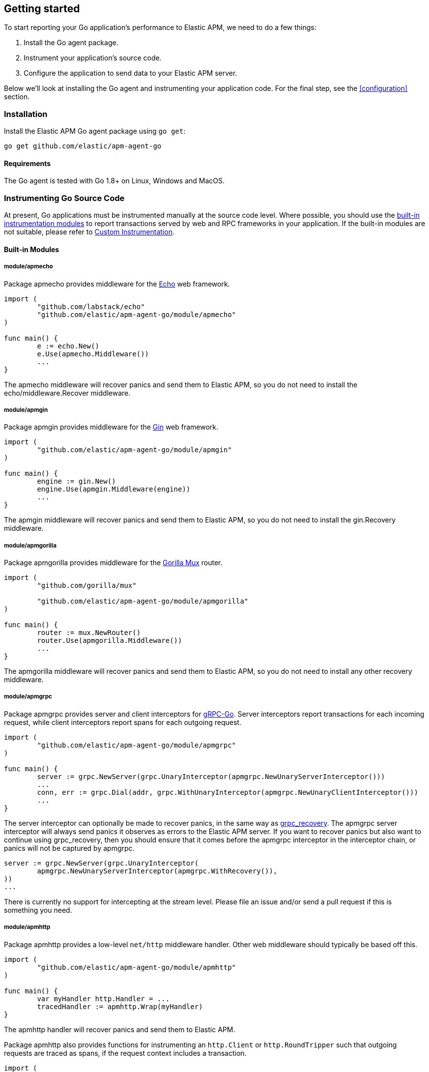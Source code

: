 [[getting-started]]
== Getting started

To start reporting your Go application's performance to Elastic APM, we need to do a few things:

1. Install the Go agent package.
2. Instrument your application's source code.
3. Configure the application to send data to your Elastic APM server.

Below we'll look at installing the Go agent and instrumenting your application
code. For the final step, see the <<configuration>> section.

[[installation]]
=== Installation

Install the Elastic APM Go agent package using `go get`:

[source,bash]
----
go get github.com/elastic/apm-agent-go
----

==== Requirements

The Go agent is tested with Go 1.8+ on Linux, Windows and MacOS.

[[instrumenting-source]]
=== Instrumenting Go Source Code

At present, Go applications must be instrumented manually at the source code level.
Where possible, you should use the <<builtin-modules, built-in instrumentation modules>>
to report transactions served by web and RPC frameworks in your application. If the
built-in modules are not suitable, please refer to <<custom-instrumentation, Custom Instrumentation>>.

[[builtin-modules]]
==== Built-in Modules

===== module/apmecho
Package apmecho provides middleware for the https://github.com/labstack/echo[Echo] web framework.

[source,go]
----
import (
	"github.com/labstack/echo"
	"github.com/elastic/apm-agent-go/module/apmecho"
)

func main() {
	e := echo.New()
	e.Use(apmecho.Middleware())
	...
}
----

The apmecho middleware will recover panics and send them to Elastic APM,
so you do not need to install the echo/middleware.Recover middleware.

===== module/apmgin
Package apmgin provides middleware for the https://gin-gonic.github.io/gin/[Gin] web framework.

[source,go]
----
import (
	"github.com/elastic/apm-agent-go/module/apmgin"
)

func main() {
	engine := gin.New()
	engine.Use(apmgin.Middleware(engine))
	...
}
----

The apmgin middleware will recover panics and send them to Elastic APM, so you do not need to install the gin.Recovery middleware.

===== module/apmgorilla
Package apmgorilla provides middleware for the http://www.gorillatoolkit.org/pkg/mux[Gorilla Mux] router.

[source,go]
----
import (
	"github.com/gorilla/mux"

	"github.com/elastic/apm-agent-go/module/apmgorilla"
)

func main() {
	router := mux.NewRouter()
	router.Use(apmgorilla.Middleware())
	...
}
----

The apmgorilla middleware will recover panics and send them to Elastic APM, so you do not need to install any other recovery middleware.

===== module/apmgrpc
Package apmgrpc provides server and client interceptors for https://github.com/grpc/grpc-go[gRPC-Go].
Server interceptors report transactions for each incoming request, while client interceptors
report spans for each outgoing request.

[source,go]
----
import (
	"github.com/elastic/apm-agent-go/module/apmgrpc"
)

func main() {
	server := grpc.NewServer(grpc.UnaryInterceptor(apmgrpc.NewUnaryServerInterceptor()))
	...
	conn, err := grpc.Dial(addr, grpc.WithUnaryInterceptor(apmgrpc.NewUnaryClientInterceptor()))
	...
}
----

The server interceptor can optionally be made to recover panics, in the same way as
https://github.com/grpc-ecosystem/go-grpc-middleware/tree/master/recovery[grpc_recovery].
The apmgrpc server interceptor will always send panics it observes as errors to the Elastic APM server.
If you want to recover panics but also want to continue using grpc_recovery, then you should ensure
that it comes before the apmgrpc interceptor in the interceptor chain, or panics will not be captured
by apmgrpc.

[source,go]
----
server := grpc.NewServer(grpc.UnaryInterceptor(
	apmgrpc.NewUnaryServerInterceptor(apmgrpc.WithRecovery()),
))
...
----

There is currently no support for intercepting at the stream level. Please file an issue and/or
send a pull request if this is something you need.

===== module/apmhttp
Package apmhttp provides a low-level `net/http` middleware handler. Other web middleware should
typically be based off this.

[source,go]
----
import (
	"github.com/elastic/apm-agent-go/module/apmhttp"
)

func main() {
	var myHandler http.Handler = ...
	tracedHandler := apmhttp.Wrap(myHandler)
}
----

The apmhttp handler will recover panics and send them to Elastic APM.

Package apmhttp also provides functions for instrumenting an `http.Client` or `http.RoundTripper`
such that outgoing requests are traced as spans, if the request context includes a transaction.

[source,go]
----
import (
	"net/http"
	"golang.org/x/net/context/ctxhttp"
	"github.com/elastic/apm-agent-go/module/apmhttp"
)

var tracingClient = apmhttp.WrapClient(http.DefaultClient)

func serverHandler(w http.ResponseWriter, req *http.Request) {
	resp, err := ctxhttp.Get(req.Context(), tracingClient, "http://backend.local/foo")
	...
}

func main() {
	http.ListenAndServe(":8080", apmhttp.Wrap(serverHandler))
}
----

===== module/apmhttprouter
Package apmhttprouter provides a low-level middleware handler for https://github.com/julienschmidt/httprouter[httprouter].

[source,go]
----
import (
	"github.com/julienschmidt/httprouter"

	"github.com/elastic/apm-agent-go/module/apmhttprouter"
)

func main() {
	router := httprouter.New()

	const route = "/my/route"
	router.GET(route, apmhttprouter.Wrap(h, route))
	...
}
----

https://github.com/julienschmidt/httprouter/pull/139[httprouter does not provide a means of obtaining the matched route], hence the route must be passed into the wrapper.

Alternatively you can use the apmhttprouter.Router type, which wraps httprouter.Router,
providing the same API and instrumenting added routes. To use this wrapper type, you
should rewrite your use of `httprouter.New` to `apmhttprouter.New`; the returned type
is `*apmhttprouter.Router`, and not `*httprouter.Router`.

[source,go]
----
import (
	"github.com/julienschmidt/httprouter"

	"github.com/elastic/apm-agent-go/module/apmhttprouter"
)

func main() {
	router := apmhttprouter.New()

	router.GET(route, h)
	...
}
----

===== module/apmlambda
Package apmlambda intercepts requests to your AWS Lambda function invocations.

experimental[]

Importing the package is enough to report the function invocations.

[source,go]
----
import (
	_ "github.com/elastic/apm-agent-go/module/apmlambda"
)
----

We currently do not expose the transactions via context; when we do, it will be
necessary to make a small change to your code to call apmlambda.Start instead of
lambda.Start.

===== module/apmsql
Package apmsql provides a means of wrapping `database/sql` drivers so that queries and other
executions are reported as spans within the current transaction.

To trace SQL queries, you should register drivers using apmsql.Register and obtain connections
with apmsql.Open. The parameters are exactly the same as if you were to call sql.Register
and sql.Open respectively.

As a convenience, we also provide packages which will automatically register popular drivers
with apmsql.Register:

- module/apmsql/pq (github.com/lib/pq)
- module/apmsql/mysql (github.com/go-sql-driver/mysql)
- module/apmsql/sqlite3 (github.com/mattn/go-sqlite3)

[source,go]
----
import (
	"github.com/elastic/apm-agent-go/module/apmsql"
	_ "github.com/elastic/apm-agent-go/module/apmsql/pq"
	_ "github.com/elastic/apm-agent-go/module/apmsql/sqlite3"
)

func main() {
	db, err := apmsql.Open("pq", "postgres://...")
	db, err := apmsql.Open("sqlite3", ":memory:")
}
----

Spans will be created for queries and other statement executions if the context methods are
used, and the context includes a transaction.

[[custom-instrumentation]]
==== Custom instrumentation

To report on the performance of transactions served by your application, you can use the Go
agent's <<api, API>>. Instrumentation refers to modifying your application code to report:

 - transactions
 - spans within transactions
 - errors

A transaction represents a top-level operation in your application, such as an HTTP or RPC
request. A span represents an operation within a transaction, such as a database query, or
a request to another service. Errors may refer to Go errors, or panics.

To report these things, you will use a <<tracer-api, elasticapm.Tracer>> -- typically
`elasticapm.DefaultTracer`, which is configured via environment variables. In the code
examples below we will refer to `elasticapm.DefaultTracer`. Please refer to the <<api, API documentation>>
for a more thorough description of the types and methods.

===== Transactions

To report a transaction, you call <<tracer-api-start-transaction, elasticapm.DefaultTracer.StartTransaction>>
with the transaction name and type. This returns a `Transaction` object; the transaction
can be customized with additional context before you call its `End` method to indicate
that the transaction has completed. Once the transaction's `End` method is called, it
will be enqueued for sending to the Elastic APM server, and made available to the APM UI.

[source,go]
----
tx := elasticapm.DefaultTracer.StartTransaction("GET /api/v1", "request")
defer tx.End()
...
tx.Result = "HTTP 2xx"
tx.Context.SetTag("region", "us-east-1")
----

The agent supports sampling transactions: non-sampled transactions will be still be
reported, but with limited context and without any spans. To determine whether a
transaction is sampled, use the `Transaction.Sampled` method; if it returns false,
you should avoid unnecessary storage or processing required for setting transaction
context.

Once you have started a transaction, you can include it in a `context` object for
propagating throughout the application.

[source,go]
----
ctx = elasticapm.ContextWithTransaction(ctx, tx)
----

===== Spans

To report an operation within a transaction, you should use <<transaction-start-span, Transaction.StartSpan>>
or <<elasticapm-start-span, elasticapm.StartSpan>> to start a span given a transaction or a `context`
containing a transaction, respectively. Like a transaction, a span has a name and a type. In addition,
a span can have a parent span within the same transaction. If the context provided to `elasticapm.StartSpan`
contains a span, then that will be considered the parent.

[source,go]
----
span, ctx := elasticapm.StartSpan(ctx, "SELECT FROM foo", "db.mysql.query")
defer span.End()
----

`Transaction.StartSpan` and `elasticapm.StartSpan` will always return a non-nil `Span`, even if the
transaction is nil. It is always safe to defer a call to the span's End method. If setting the span's
context would incur significant overhead, you may want to check if the span is dropped first, by calling
the `Span.Dropped` method.

===== Panic recovery and errors

If you want to recover panics, and report them along with your transaction, you can use the
<<tracer-recover, Tracer.Recover>> or <<tracer-recovered, Tracer.Recovered>> methods. The former should be
used as a deferred call, while the latter can be used if you have your own recovery logic. There are also
methods for reporting non-panic errors: <<tracer-new-error, Tracer.NewError>>,
<<tracer-new-error-log, Tracer.NewErrorLog>>, and <<elasticapm-captureerror, elasticapm.CaptureError>>.

[source,go]
----
defer elasticapm.DefaultTracer.Recover(tx)
----

See the <<error-api, Error API>> for details and examples of the other methods.
